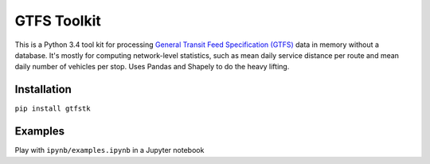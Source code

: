 GTFS Toolkit
============
This is a Python 3.4 tool kit for processing `General Transit Feed Specification (GTFS) <https://en.wikipedia.org/wiki/GTFS>`_ data in memory without a database.
It's mostly for computing network-level statistics, such as mean daily service distance per route and mean daily number of vehicles per stop.
Uses Pandas and Shapely to do the heavy lifting.


Installation
-------------
``pip install gtfstk``


Examples
--------
Play with ``ipynb/examples.ipynb`` in a Jupyter notebook